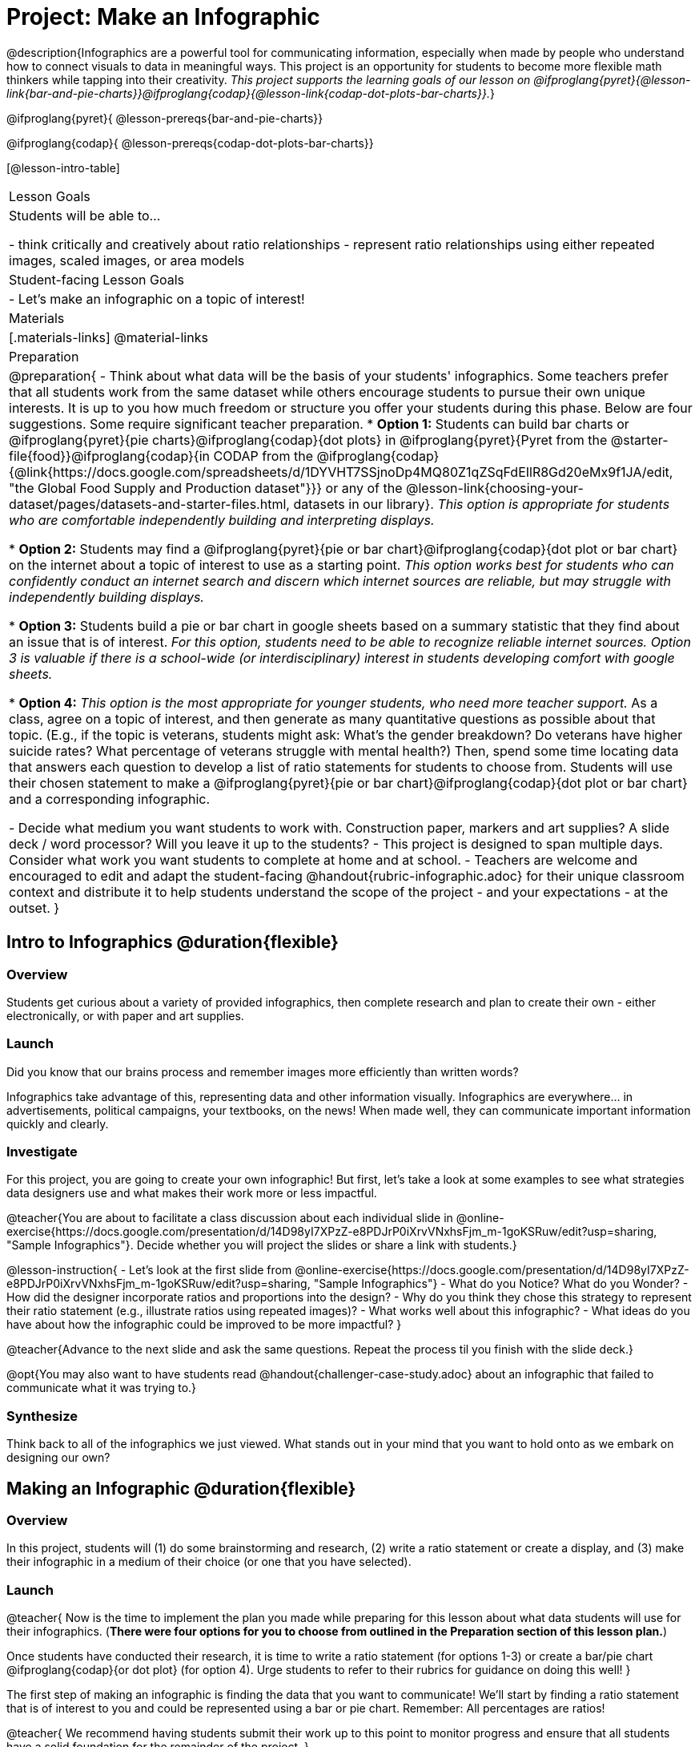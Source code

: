 = Project: Make an Infographic

@description{Infographics are a powerful tool for communicating information, especially when made by people who understand how to connect visuals to data in meaningful ways. This project is an opportunity for students to become more flexible math thinkers while tapping into their creativity. _This project supports the learning goals of our lesson on @ifproglang{pyret}{@lesson-link{bar-and-pie-charts}}@ifproglang{codap}{@lesson-link{codap-dot-plots-bar-charts}}._}

@ifproglang{pyret}{
@lesson-prereqs{bar-and-pie-charts}}

@ifproglang{codap}{
@lesson-prereqs{codap-dot-plots-bar-charts}}


[@lesson-intro-table]
|===
| Lesson Goals
| Students will be able to...

- think critically and creatively about ratio relationships
- represent ratio relationships using either repeated images, scaled images, or area models

| Student-facing Lesson Goals
|

- Let's make an infographic on a topic of interest!

| Materials
|[.materials-links]
@material-links

| Preparation
|
@preparation{
- Think about what data will be the basis of your students' infographics. Some teachers prefer that all students work from the same dataset while others encourage students to pursue their own unique interests. It is up to you how much freedom or structure you offer your students during this phase. Below are four suggestions. Some require significant teacher preparation.
 * *Option 1:* Students can build bar charts or @ifproglang{pyret}{pie charts}@ifproglang{codap}{dot plots} in @ifproglang{pyret}{Pyret from the @starter-file{food}}@ifproglang{codap}{in CODAP from the @ifproglang{codap}{@link{https://docs.google.com/spreadsheets/d/1DYVHT7SSjnoDp4MQ80Z1qZSqFdEIlR8Gd20eMx9f1JA/edit, "the Global Food Supply and Production dataset"}}} or any of the @lesson-link{choosing-your-dataset/pages/datasets-and-starter-files.html, datasets in our library}.  _This option is appropriate for students who are comfortable independently building and interpreting displays._

 * *Option 2:* Students may find a @ifproglang{pyret}{pie or bar chart}@ifproglang{codap}{dot plot or bar chart} on the internet about a topic of interest to use as a starting point. _This option works best for students who can confidently conduct an internet search and discern which internet sources are reliable, but may struggle with independently building displays._

 * *Option 3:* Students build a pie or bar chart in google sheets based on a summary statistic that they find about an issue that is of interest. _For this option, students need to be able to recognize reliable internet sources. Option 3 is valuable if there is a school-wide (or interdisciplinary) interest in students developing comfort with google sheets._

 * *Option 4:* _This option is the most appropriate for younger students, who need more teacher support._ As a class, agree on a topic of interest, and then generate as many quantitative questions as possible about that topic. (E.g., if the topic is veterans, students might ask: What's the gender breakdown? Do veterans have higher suicide rates? What percentage of veterans struggle with mental health?) Then, spend some time locating data that answers each question to develop a list of ratio statements for students to choose from. Students will use their chosen statement to make a @ifproglang{pyret}{pie or bar chart}@ifproglang{codap}{dot plot or bar chart} and a corresponding infographic.

- Decide what medium you want students to work with. Construction paper, markers and art supplies? A slide deck / word processor? Will you leave it up to the students? 
- This project is designed to span multiple days. Consider what work you want students to complete at home and at school.
- Teachers are welcome and encouraged to edit and adapt the student-facing @handout{rubric-infographic.adoc} for their unique classroom context and distribute it to help students understand the scope of the project - and your expectations - at the outset.
}

|===

== Intro to Infographics @duration{flexible}

=== Overview

Students get curious about a variety of provided infographics, then complete research and plan to create their own - either electronically, or with paper and art supplies.

=== Launch

Did you know that our brains process and remember images more efficiently than written words?

Infographics take advantage of this, representing data and other information visually. Infographics are everywhere... in advertisements, political campaigns, your textbooks, on the news! When made well, they can communicate important information quickly and clearly.

=== Investigate

For this project, you are going to create your own infographic! But first, let's take a look at some examples to see what strategies data designers use and what makes their work more or less impactful.

@teacher{You are about to facilitate a class discussion about each individual slide in  @online-exercise{https://docs.google.com/presentation/d/14D98yI7XPzZ-e8PDJrP0iXrvVNxhsFjm_m-1goKSRuw/edit?usp=sharing, "Sample Infographics"}. Decide whether you will project the slides or share a link with students.}

@lesson-instruction{
- Let's look at the first slide from @online-exercise{https://docs.google.com/presentation/d/14D98yI7XPzZ-e8PDJrP0iXrvVNxhsFjm_m-1goKSRuw/edit?usp=sharing, "Sample Infographics"}
- What do you Notice? What do you Wonder?
- How did the designer incorporate ratios and proportions into the design?
- Why do you think they chose this strategy to represent their ratio statement (e.g., illustrate ratios using repeated images)?
- What works well about this infographic?
- What ideas do you have about how the infographic could be improved to be more impactful?
}

@teacher{Advance to the next slide and ask the same questions. Repeat the process til you finish with the slide deck.}

@opt{You may also want to have students read @handout{challenger-case-study.adoc} about an infographic that failed to communicate what it was trying to.}

=== Synthesize

Think back to all of the infographics we just viewed. What stands out in your mind that you want to hold onto as we embark on designing our own?

== Making an Infographic @duration{flexible}

=== Overview
In this project, students will (1) do some brainstorming and research, (2) write a ratio statement or create a display, and (3) make their infographic in a medium of their choice (or one that you have selected).

=== Launch

@teacher{
Now is the time to implement the plan you made while preparing for this lesson about what data students will use for their infographics. (*There were four options for you to choose from outlined in the Preparation section of this lesson plan.*)

Once students have conducted their research, it is time to write a ratio statement (for options 1-3) or create a bar/pie chart @ifproglang{codap}{or dot plot} (for option 4). Urge students to refer to their rubrics for guidance on doing this well!
}

The first step of making an infographic is finding the data that you want to communicate! We'll start by finding a ratio statement that is of interest to you and could be represented using a bar or pie chart. Remember: All percentages are ratios!

@teacher{
We recommend having students submit their work up to this point to monitor progress and ensure that all students have a solid foundation for the remainder of the project.
}

=== Investigate

At this point, everyone should have a ratio statement and a bar or pie chart to use as their starting point and should have recorded the source(s) of data used.

@lesson-instruction{
Before we get to work designing our infographics, let's think through a _fictional_ example together. 

*Ratio Statement: 40% of pilots surveyed wear glasses.* 
}

@QandA{
@Q{What ratio is 40% equivalent to?}
@A{40 out of 100... or we could scale that down to 2 out of 5}
@Q{How could we represent that in an infographic?}
@A{We can show 100 people, of which 40 are wearing glasses.}
@A{We could show 5 people of which 2 are wearing glasses.}
@Q{Is it better to use 100 people or 5 people in our infographic?}
@A{There's no right answer here! Sometimes infographics are clearer when we use the scaled-down ratio, but some facts might feel more powerful with a huge number of images. We might even choose to scale 40 out of 100 up to 400 out of 1000!}
}

@teacher{For the discussion that follows, either project your own google image search results for clip-art pilot or use the screenshot below.}

@slidebreak

@lesson-instruction{
A tricky thing about making infographics with images of people is that not all images accurately represent the diversity of the communities described by the statistics. Here's what google image search returns when we look for pilot clip-art. What do you Notice? What do you Wonder?}
@centered-image{images/transparent-pilot-clipart.png}

@slidebreak

@QandA{
@Q{Why wouldn't we want to make an infographic about pilots just using pictures of white men?}
@A{At least as far back as the 1920s there have been lots of pilots who aren't white men and we don't want to imply otherwise! (Remember @link{https://www.WomensHistory.org/education-resources/biographies/amelia-earhart, Amelia Earhart} and @link{https://www.WomensHistory.org/education-resources/biographies/bessie-coleman, Bessie Coleman}?)}
@Q{Why would it be problematic to represent this ratio using two images of men wearing glasses and three images of women not wearing glasses?}
@A{People might think that we were trying to communicate that female pilots have better vision than male pilots!}
@Q{Why is it helpful to restrict the search to transparent images?}
@A{Our infographic will look more professional if the images we use don't have their own individual backgrounds.}
}

@slidebreak

@lesson-instruction{
- A good strategy for avoiding these pitfalls in infographics is to use silhouettes. 
  * You can add the word silhouette to any google image search, for example, "silhouette of pilot with glasses".
  * Not all silhouettes feel like they are generically of people, but if you look, you'll find images that read broadly.
}

@opt{Complete @handout{which-silhouette.adoc}. Then turn and discuss your choices with your partner.}

It's time to get to work designing an infographic. Let's take a look at the @handout{rubric-infographic.adoc} and make sure that everyone is clear of what's expected.

@teacher{
You may choose to allot class time (when students could use computers or art supplies), or you can direct students to complete the remainder of their infographics at home.
}

=== Synthesize

@teacher{
- Celebrate students' work! Students will want to share their creations, given how much time they have invested. Class or public presentations can instill a sense of pride. If you don't have time, display their work.

- If all students' infographics are on the same topic (e.g., if you used Option 4), a display featuring each student's project will provide a fascinating and comprehensive view of that topic!
}

- Looking at the infographics your class made, what design elements stand out as particularly impactful? 
- What new ideas do you have about how you could improve upon your infographic?
